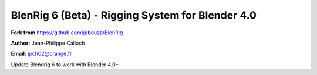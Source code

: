 ************************************
BlenRig 6 (Beta) - Rigging System for Blender 4.0
************************************

**Fork from** https://github.com/jpbouza/BlenRig

**Author:** Jean-Philippe Calloch

**Email:** jpch02@orange.fr

Update Blendrig 6 to work with Blender 4.0+

